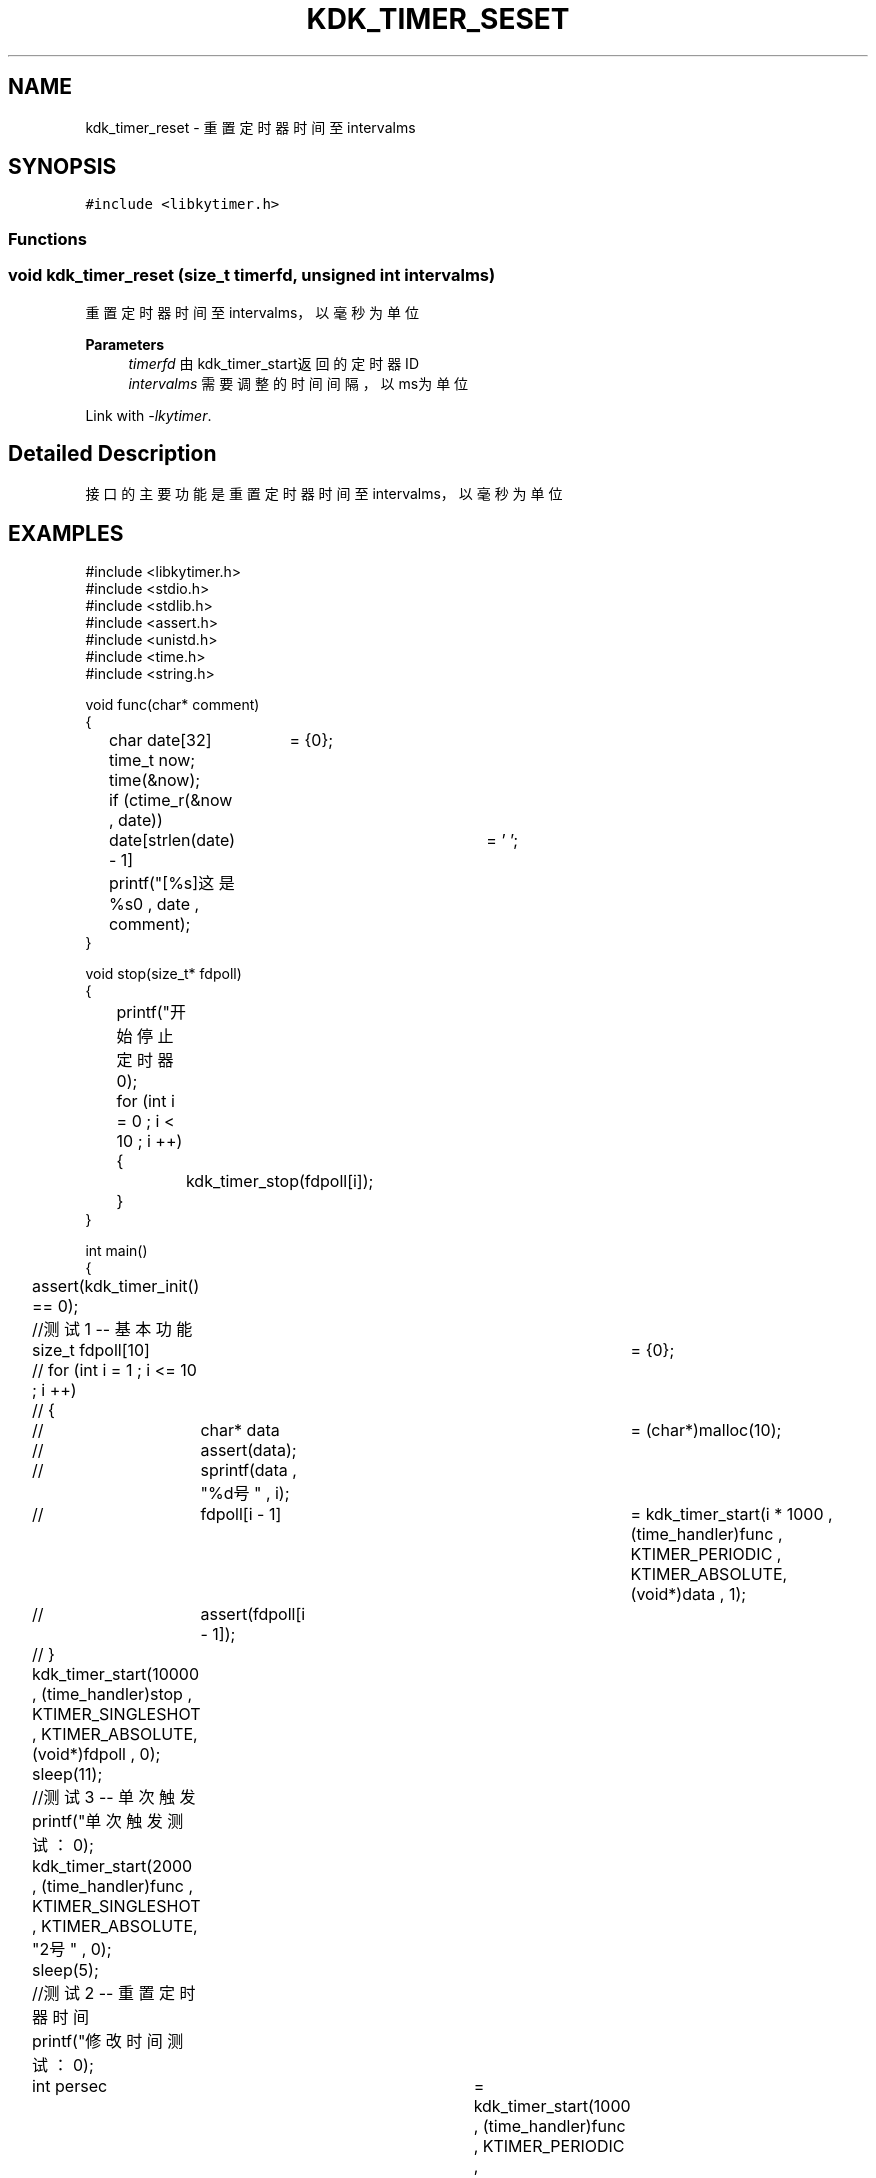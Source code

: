 .TH "KDK_TIMER_SESET" 3 "Fri Sep 22 2023" "My Project" \" -*- nroff -*-
.ad l
.nh
.SH NAME
kdk_timer_reset \- 重置定时器时间至intervalms

.SH SYNOPSIS
.br
.PP
\fC#include <libkytimer\&.h>\fP
.br

.SS "Functions"
.SS "void kdk_timer_reset (size_t timerfd, unsigned int intervalms)"

.PP
重置定时器时间至intervalms，以毫秒为单位 
.PP
\fBParameters\fP
.RS 4
\fItimerfd\fP 由kdk_timer_start返回的定时器ID 
.br
\fIintervalms\fP 需要调整的时间间隔，以ms为单位 
.RE
.PP
Link with \fI\-lkytimer\fP.
.SH "Detailed Description"
.PP 
接口的主要功能是重置定时器时间至intervalms，以毫秒为单位
.SH EXAMPLES
.EX
#include <libkytimer.h>
#include <stdio.h>
#include <stdlib.h>
#include <assert.h>
#include <unistd.h>
#include <time.h>
#include <string.h>

void func(char* comment)
{
	char date[32]	= {0};
	time_t now;
	time(&now);
	if (ctime_r(&now , date))
		date[strlen(date) - 1]	= '\0';
	printf("[%s]这是%s\n" , date , comment);
}

void stop(size_t* fdpoll)
{
	printf("开始停止定时器\n");
	for (int i = 0 ; i < 10 ; i ++)
	{
		kdk_timer_stop(fdpoll[i]);
	}
}

int main()
{
	assert(kdk_timer_init() == 0);

	//测试1 -- 基本功能
	size_t fdpoll[10]	= {0};
	// for (int i = 1 ; i <= 10 ; i ++)
	// {
	// 	char* data	= (char*)malloc(10);
	// 	assert(data);
	// 	sprintf(data , "%d号" , i);
	// 	fdpoll[i - 1]	= kdk_timer_start(i * 1000 , (time_handler)func , KTIMER_PERIODIC , KTIMER_ABSOLUTE, (void*)data , 1);
	// 	assert(fdpoll[i - 1]);
	// }
	kdk_timer_start(10000 , (time_handler)stop , KTIMER_SINGLESHOT , KTIMER_ABSOLUTE, (void*)fdpoll , 0);
	sleep(11);

	//测试3 -- 单次触发
	printf("单次触发测试：\n");
	kdk_timer_start(2000 , (time_handler)func , KTIMER_SINGLESHOT , KTIMER_ABSOLUTE, "2号" , 0);
	sleep(5);

	//测试2 -- 重置定时器时间
	printf("修改时间测试：\n");
	int persec	= kdk_timer_start(1000 , (time_handler)func , KTIMER_PERIODIC , KTIMER_ABSOLUTE, "1号" , 0);
	int sec3	= kdk_timer_start(3000 , (time_handler)func , KTIMER_SINGLESHOT , KTIMER_ABSOLUTE, "3号" , 0);
	sleep(2);
	kdk_timer_reset(sec3 , 4000);
	printf("sec3 时钟已被重置为4000ms\n");
	sleep(10);

	printf("正在销毁定时器核心...\n");
	kdk_timer_destroy();
	return 0;
}
.SH "CONFORMING TO"
These functions are as per the withdrawn POSIX.1e draft specification.
The following functions are Linux extensions:
.BR kdk_timer_init (),
.BR kdk_timer_start (),
.BR kdk_timer_stop ()
and
.BR kdk_timer_destroy ().
.SH "SEE ALSO"
.BR kdk_timer_init (3),
.BR kdk_timer_start (3),
.BR kdk_timer_stop (3)
and
.BR kdk_timer_destroy (3).
.SH "Author"
.PP 
Generated automatically by Doxygen for libkytimer.h from the source code\&.
